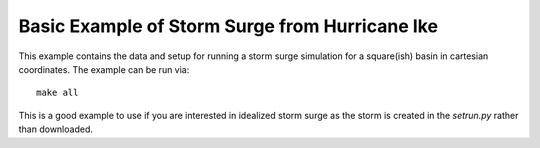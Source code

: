 
.. _geoclaw_examples_storm_surge_square_basin:

Basic Example of Storm Surge from Hurricane Ike
===============================================

This example contains the data and setup for running a storm surge simulation
for a square(ish) basin in cartesian coordinates.  The example can be run via::

    make all

This is a good example to use if you are interested in idealized storm surge
as the storm is created in the *setrun.py* rather than downloaded.